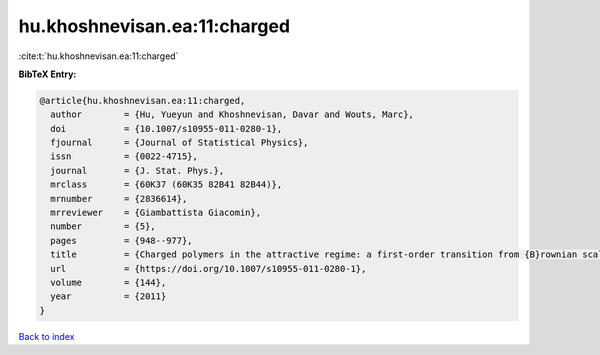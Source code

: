 hu.khoshnevisan.ea:11:charged
=============================

:cite:t:`hu.khoshnevisan.ea:11:charged`

**BibTeX Entry:**

.. code-block:: bibtex

   @article{hu.khoshnevisan.ea:11:charged,
     author        = {Hu, Yueyun and Khoshnevisan, Davar and Wouts, Marc},
     doi           = {10.1007/s10955-011-0280-1},
     fjournal      = {Journal of Statistical Physics},
     issn          = {0022-4715},
     journal       = {J. Stat. Phys.},
     mrclass       = {60K37 (60K35 82B41 82B44)},
     mrnumber      = {2836614},
     mrreviewer    = {Giambattista Giacomin},
     number        = {5},
     pages         = {948--977},
     title         = {Charged polymers in the attractive regime: a first-order transition from {B}rownian scaling to four-point localization},
     url           = {https://doi.org/10.1007/s10955-011-0280-1},
     volume        = {144},
     year          = {2011}
   }

`Back to index <../By-Cite-Keys.html>`_
